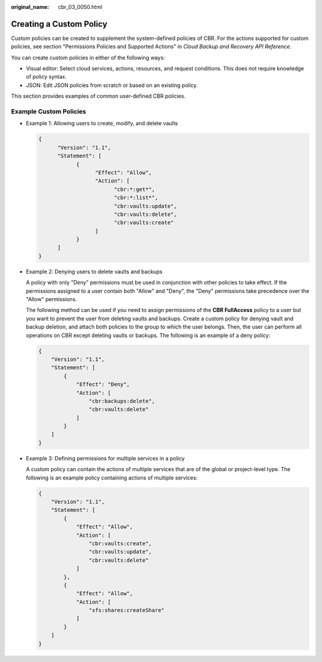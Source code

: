 :original_name: cbr_03_0050.html

.. _cbr_03_0050:

Creating a Custom Policy
========================

Custom policies can be created to supplement the system-defined policies of CBR. For the actions supported for custom policies, see section "Permissions Policies and Supported Actions" in *Cloud Backup and Recovery API Reference*.

You can create custom policies in either of the following ways:

-  Visual editor: Select cloud services, actions, resources, and request conditions. This does not require knowledge of policy syntax.
-  JSON: Edit JSON policies from scratch or based on an existing policy.

This section provides examples of common user-defined CBR policies.

Example Custom Policies
-----------------------

-  Example 1: Allowing users to create, modify, and delete vaults

   .. code-block::

      {
            "Version": "1.1",
            "Statement": [
                  {
                        "Effect": "Allow",
                        "Action": [
                              "cbr:*:get*",
                              "cbr:*:list*",
                              "cbr:vaults:update",
                              "cbr:vaults:delete",
                              "cbr:vaults:create"
                        ]
                  }
            ]
      }

-  Example 2: Denying users to delete vaults and backups

   A policy with only "Deny" permissions must be used in conjunction with other policies to take effect. If the permissions assigned to a user contain both "Allow" and "Deny", the "Deny" permissions take precedence over the "Allow" permissions.

   The following method can be used if you need to assign permissions of the **CBR FullAccess** policy to a user but you want to prevent the user from deleting vaults and backups. Create a custom policy for denying vault and backup deletion, and attach both policies to the group to which the user belongs. Then, the user can perform all operations on CBR except deleting vaults or backups. The following is an example of a deny policy:

   .. code-block::

      {
          "Version": "1.1",
          "Statement": [
              {
                  "Effect": "Deny",
                  "Action": [
                      "cbr:backups:delete",
                      "cbr:vaults:delete"
                  ]
              }
          ]
      }

-  Example 3: Defining permissions for multiple services in a policy

   A custom policy can contain the actions of multiple services that are of the global or project-level type. The following is an example policy containing actions of multiple services:

   .. code-block::

      {
          "Version": "1.1",
          "Statement": [
              {
                  "Effect": "Allow",
                  "Action": [
                      "cbr:vaults:create",
                      "cbr:vaults:update",
                      "cbr:vaults:delete"
                  ]
              },
              {
                  "Effect": "Allow",
                  "Action": [
                      "sfs:shares:createShare"
                  ]
              }
          ]
      }
